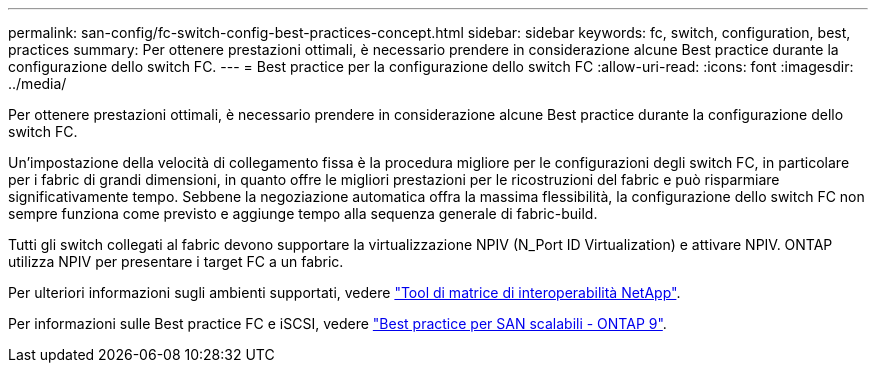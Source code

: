 ---
permalink: san-config/fc-switch-config-best-practices-concept.html 
sidebar: sidebar 
keywords: fc, switch, configuration, best, practices 
summary: Per ottenere prestazioni ottimali, è necessario prendere in considerazione alcune Best practice durante la configurazione dello switch FC. 
---
= Best practice per la configurazione dello switch FC
:allow-uri-read: 
:icons: font
:imagesdir: ../media/


[role="lead"]
Per ottenere prestazioni ottimali, è necessario prendere in considerazione alcune Best practice durante la configurazione dello switch FC.

Un'impostazione della velocità di collegamento fissa è la procedura migliore per le configurazioni degli switch FC, in particolare per i fabric di grandi dimensioni, in quanto offre le migliori prestazioni per le ricostruzioni del fabric e può risparmiare significativamente tempo. Sebbene la negoziazione automatica offra la massima flessibilità, la configurazione dello switch FC non sempre funziona come previsto e aggiunge tempo alla sequenza generale di fabric-build.

Tutti gli switch collegati al fabric devono supportare la virtualizzazione NPIV (N_Port ID Virtualization) e attivare NPIV. ONTAP utilizza NPIV per presentare i target FC a un fabric.

Per ulteriori informazioni sugli ambienti supportati, vedere https://mysupport.netapp.com/matrix["Tool di matrice di interoperabilità NetApp"^].

Per informazioni sulle Best practice FC e iSCSI, vedere http://www.netapp.com/us/media/tr-4080.pdf["Best practice per SAN scalabili - ONTAP 9"].
